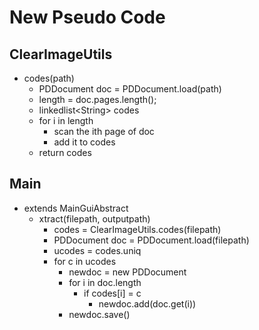 * New Pseudo Code
** ClearImageUtils
   * codes(path)
     * PDDocument doc = PDDocument.load(path)
     * length = doc.pages.length();
     * linkedlist<String> codes
     * for i in length
       * scan the ith page of doc
       * add it to codes
     * return codes
** Main
   * extends MainGuiAbstract
     * xtract(filepath, outputpath)
        * codes = ClearImageUtils.codes(filepath)
        * PDDocument doc = PDDocument.load(filepath)
        * ucodes = codes.uniq
        * for c in ucodes
          * newdoc = new PDDocument
          * for i in doc.length
            * if codes[i] = c
              * newdoc.add(doc.get(i))
          * newdoc.save()
      
